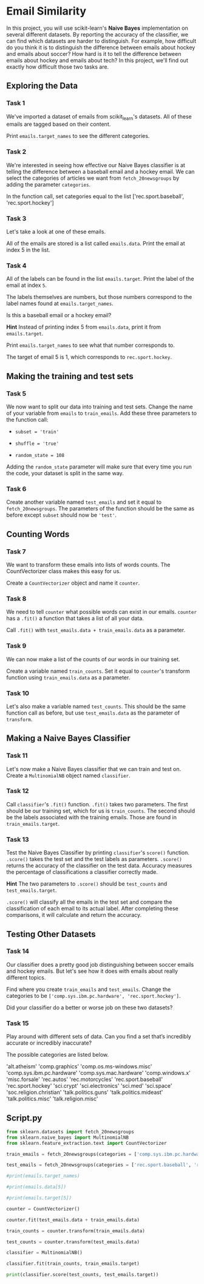
* Email Similarity
In this project, you will use scikit-learn's  *Naive Bayes* implementation on several different datasets. By reporting the accuracy of the classifier, we can find which datasets are harder to distinguish. For example, how difficult do you think it is to distinguish the difference between emails about hockey and emails about soccer? How hard is it to tell the difference between emails about hockey and emails about tech? In this project, we'll find out exactly how difficult those two tasks are.

** Exploring the Data

*** Task 1
We've imported a dataset of emails from scikit_learn's datasets. All of these emails are tagged based on their content.

Print ~emails.target_names~ to see the different categories.

*** Task 2
We're interested in seeing how effective our Naive Bayes classifier is at telling the difference between a baseball email and a hockey email. We can select the categories of articles we want from ~fetch_20newsgroups~ by adding the parameter ~categories~.

In the function call, set categories equal to the list ['rec.sport.baseball', 'rec.sport.hockey']

*** Task 3
Let's take a look at one of these emails.

All of the emails are stored is a list called ~emails.data~. Print the email at index 5 in the list.

*** Task 4
All of the labels can be found in the list ~emails.target~. Print the label of the email at index ~5~.

The labels themselves are numbers, but those numbers correspond to the label names found at ~emails.target_names~.

Is this a baseball email or a hockey email?

*Hint*
Instead of printing index 5 from ~emails.data~, print it from ~emails.target~.

Print ~emails.target_names~ to see what that number corresponds to.

The target of email 5 is 1, which corresponds to ~rec.sport.hockey~.

** Making the training and test sets

*** Task 5
We now want to split our data into training and test sets. Change the name of your variable from ~emails~ to ~train_emails~. Add these three parameters to the function call:

    - ~subset = 'train'~

    - ~shuffle = 'true'~

    - ~random_state = 108~

Adding the ~random_state~ parameter will make sure that every time you run the code, your dataset is split in the same way.

*** Task 6
Create another variable named ~test_emails~ and set it equal to ~fetch_20newsgroups~. The parameters of the function should be the same as before except ~subset~ should now be ~'test'~.

** Counting Words

*** Task 7
We want to transform these emails into lists of words counts. The CountVectorizer class makes this easy for us.

Create a ~CountVectorizer~ object and name it ~counter~.

*** Task 8
We need to tell ~counter~ what possible words can exist in our emails. ~counter~ has a ~.fit()~ a function that takes a list of all your data.

Call ~.fit()~ with ~test_emails.data + train_emails.data~ as a parameter.

*** Task 9
We can now make a list of the counts of our words in our training set.

Create a variable named ~train_counts~. Set it equal to ~counter~'s transform function using ~train_emails.data~ as a parameter.

*** Task 10
Let's also make a variable named ~test_counts~. This should be the same function call as before, but use ~test_emails.data~ as the parameter of ~transform~.

** Making a Naive Bayes Classifier

*** Task 11
Let's now make a Naive Bayes classifier that we can train and test on. Create a ~MultinomialNB~ object named ~classifier~.

*** Task 12
Call ~classifier~'s ~.fit()~ function. ~.fit()~ takes two parameters. The first should be our training set, which for us is ~train_counts~. The second should be the labels associated with the training emails. Those are found in ~train_emails.target~.

*** Task 13
Test the Naive Bayes Classifier by printing ~classifier~'s ~score()~ function. ~.score()~ takes the test set and the test labels as parameters. ~.score()~ returns  the accuracy of the classifier on the test data. Accuracy measures the percentage of classifications a classifier correctly made.

*Hint*
The two parameters to ~.score()~ should be ~test_counts~ and ~test_emails.target~.

~.score()~ will classify all the emails in the test set and compare the classification of each email to its actual label. After completing these comparisons, it will calculate and return the accuracy.

** Testing Other Datasets

*** Task 14
Our classifier does a pretty good job distinguishing between soccer emails and hockey emails. But let's see how it does with emails about really different topics.

Find where you create ~train_emails~ and ~test_emails~. Change the categories to be ~['comp.sys.ibm.pc.hardware', 'rec.sport.hockey']~.

Did your classifier do a better or worse job on these two datasets?

*** Task 15
Play around with different sets of data. Can you find a set that’s incredibly accurate or incredibly inaccurate?

The possible categories are listed below.

    'alt.atheism'
    'comp.graphics'
    'comp.os.ms-windows.misc'
    'comp.sys.ibm.pc.hardware'
    'comp.sys.mac.hardware'
    'comp.windows.x'
    'misc.forsale'
    'rec.autos'
    'rec.motorcycles'
    'rec.sport.baseball'
    'rec.sport.hockey'
    'sci.crypt'
    'sci.electronics'
    'sci.med'
    'sci.space'
    'soc.religion.christian'
    'talk.politics.guns'
    'talk.politics.mideast'
    'talk.politics.misc'
    'talk.religion.misc'


** Script.py

#+begin_src python :results output
  from sklearn.datasets import fetch_20newsgroups
  from sklearn.naive_bayes import MultinomialNB
  from sklearn.feature_extraction.text import CountVectorizer

  train_emails = fetch_20newsgroups(categories = ['comp.sys.ibm.pc.hardware', 'rec.sport.hockey'], subset='train', shuffle=True, random_state=108)

  test_emails = fetch_20newsgroups(categories = ['rec.sport.baseball', 'rec.sport.hockey'], subset='test', shuffle=True, random_state=108)

  #print(emails.target_names)

  #print(emails.data[5])

  #print(emails.target[5])

  counter = CountVectorizer()

  counter.fit(test_emails.data + train_emails.data)

  train_counts = counter.transform(train_emails.data)

  test_counts = counter.transform(test_emails.data)

  classifier = MultinomialNB()

  classifier.fit(train_counts, train_emails.target)

  print(classifier.score(test_counts, test_emails.target))

#+end_src

#+RESULTS:
: 0.5515075376884422
